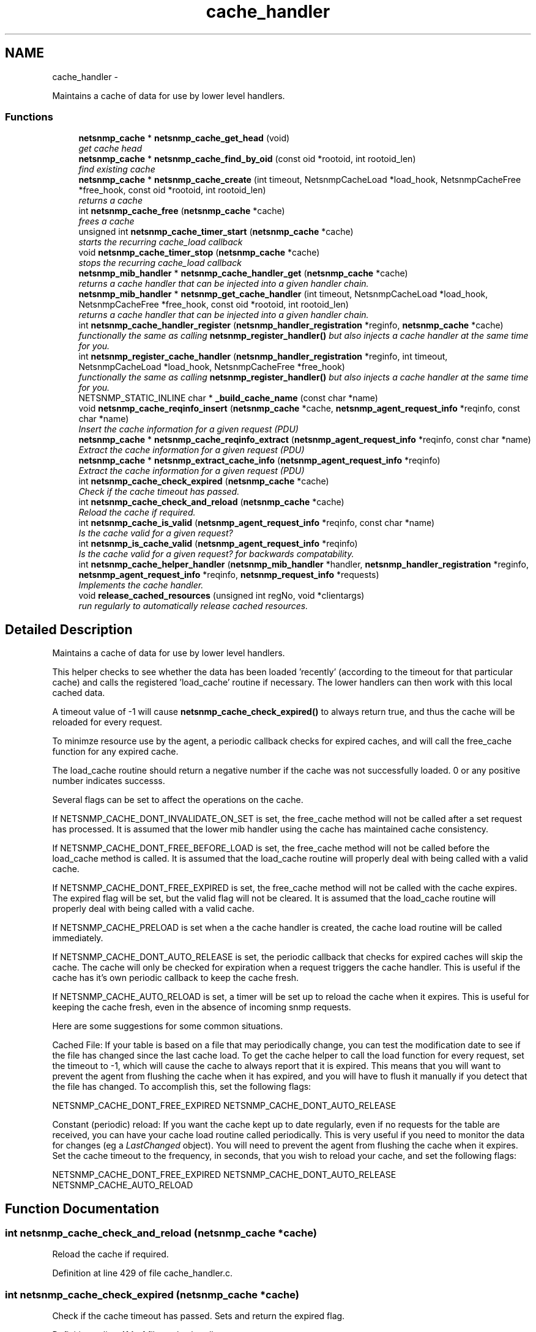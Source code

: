 .TH "cache_handler" 3 "Mon May 7 2012" "Version 5.5.2.rc1" "net-snmp" \" -*- nroff -*-
.ad l
.nh
.SH NAME
cache_handler \- 
.PP
Maintains a cache of data for use by lower level handlers.  

.SS "Functions"

.in +1c
.ti -1c
.RI "\fBnetsnmp_cache\fP * \fBnetsnmp_cache_get_head\fP (void)"
.br
.RI "\fIget cache head \fP"
.ti -1c
.RI "\fBnetsnmp_cache\fP * \fBnetsnmp_cache_find_by_oid\fP (const oid *rootoid, int rootoid_len)"
.br
.RI "\fIfind existing cache \fP"
.ti -1c
.RI "\fBnetsnmp_cache\fP * \fBnetsnmp_cache_create\fP (int timeout, NetsnmpCacheLoad *load_hook, NetsnmpCacheFree *free_hook, const oid *rootoid, int rootoid_len)"
.br
.RI "\fIreturns a cache \fP"
.ti -1c
.RI "int \fBnetsnmp_cache_free\fP (\fBnetsnmp_cache\fP *cache)"
.br
.RI "\fIfrees a cache \fP"
.ti -1c
.RI "unsigned int \fBnetsnmp_cache_timer_start\fP (\fBnetsnmp_cache\fP *cache)"
.br
.RI "\fIstarts the recurring cache_load callback \fP"
.ti -1c
.RI "void \fBnetsnmp_cache_timer_stop\fP (\fBnetsnmp_cache\fP *cache)"
.br
.RI "\fIstops the recurring cache_load callback \fP"
.ti -1c
.RI "\fBnetsnmp_mib_handler\fP * \fBnetsnmp_cache_handler_get\fP (\fBnetsnmp_cache\fP *cache)"
.br
.RI "\fIreturns a cache handler that can be injected into a given handler chain. \fP"
.ti -1c
.RI "\fBnetsnmp_mib_handler\fP * \fBnetsnmp_get_cache_handler\fP (int timeout, NetsnmpCacheLoad *load_hook, NetsnmpCacheFree *free_hook, const oid *rootoid, int rootoid_len)"
.br
.RI "\fIreturns a cache handler that can be injected into a given handler chain. \fP"
.ti -1c
.RI "int \fBnetsnmp_cache_handler_register\fP (\fBnetsnmp_handler_registration\fP *reginfo, \fBnetsnmp_cache\fP *cache)"
.br
.RI "\fIfunctionally the same as calling \fBnetsnmp_register_handler()\fP but also injects a cache handler at the same time for you. \fP"
.ti -1c
.RI "int \fBnetsnmp_register_cache_handler\fP (\fBnetsnmp_handler_registration\fP *reginfo, int timeout, NetsnmpCacheLoad *load_hook, NetsnmpCacheFree *free_hook)"
.br
.RI "\fIfunctionally the same as calling \fBnetsnmp_register_handler()\fP but also injects a cache handler at the same time for you. \fP"
.ti -1c
.RI "NETSNMP_STATIC_INLINE char * \fB_build_cache_name\fP (const char *name)"
.br
.ti -1c
.RI "void \fBnetsnmp_cache_reqinfo_insert\fP (\fBnetsnmp_cache\fP *cache, \fBnetsnmp_agent_request_info\fP *reqinfo, const char *name)"
.br
.RI "\fIInsert the cache information for a given request (PDU) \fP"
.ti -1c
.RI "\fBnetsnmp_cache\fP * \fBnetsnmp_cache_reqinfo_extract\fP (\fBnetsnmp_agent_request_info\fP *reqinfo, const char *name)"
.br
.RI "\fIExtract the cache information for a given request (PDU) \fP"
.ti -1c
.RI "\fBnetsnmp_cache\fP * \fBnetsnmp_extract_cache_info\fP (\fBnetsnmp_agent_request_info\fP *reqinfo)"
.br
.RI "\fIExtract the cache information for a given request (PDU) \fP"
.ti -1c
.RI "int \fBnetsnmp_cache_check_expired\fP (\fBnetsnmp_cache\fP *cache)"
.br
.RI "\fICheck if the cache timeout has passed. \fP"
.ti -1c
.RI "int \fBnetsnmp_cache_check_and_reload\fP (\fBnetsnmp_cache\fP *cache)"
.br
.RI "\fIReload the cache if required. \fP"
.ti -1c
.RI "int \fBnetsnmp_cache_is_valid\fP (\fBnetsnmp_agent_request_info\fP *reqinfo, const char *name)"
.br
.RI "\fIIs the cache valid for a given request? \fP"
.ti -1c
.RI "int \fBnetsnmp_is_cache_valid\fP (\fBnetsnmp_agent_request_info\fP *reqinfo)"
.br
.RI "\fIIs the cache valid for a given request? for backwards compatability. \fP"
.ti -1c
.RI "int \fBnetsnmp_cache_helper_handler\fP (\fBnetsnmp_mib_handler\fP *handler, \fBnetsnmp_handler_registration\fP *reginfo, \fBnetsnmp_agent_request_info\fP *reqinfo, \fBnetsnmp_request_info\fP *requests)"
.br
.RI "\fIImplements the cache handler. \fP"
.ti -1c
.RI "void \fBrelease_cached_resources\fP (unsigned int regNo, void *clientargs)"
.br
.RI "\fIrun regularly to automatically release cached resources. \fP"
.in -1c
.SH "Detailed Description"
.PP 
Maintains a cache of data for use by lower level handlers. 

This helper checks to see whether the data has been loaded 'recently' (according to the timeout for that particular cache) and calls the registered 'load_cache' routine if necessary. The lower handlers can then work with this local cached data.
.PP
A timeout value of -1 will cause \fBnetsnmp_cache_check_expired()\fP to always return true, and thus the cache will be reloaded for every request.
.PP
To minimze resource use by the agent, a periodic callback checks for expired caches, and will call the free_cache function for any expired cache.
.PP
The load_cache routine should return a negative number if the cache was not successfully loaded. 0 or any positive number indicates successs.
.PP
Several flags can be set to affect the operations on the cache.
.PP
If NETSNMP_CACHE_DONT_INVALIDATE_ON_SET is set, the free_cache method will not be called after a set request has processed. It is assumed that the lower mib handler using the cache has maintained cache consistency.
.PP
If NETSNMP_CACHE_DONT_FREE_BEFORE_LOAD is set, the free_cache method will not be called before the load_cache method is called. It is assumed that the load_cache routine will properly deal with being called with a valid cache.
.PP
If NETSNMP_CACHE_DONT_FREE_EXPIRED is set, the free_cache method will not be called with the cache expires. The expired flag will be set, but the valid flag will not be cleared. It is assumed that the load_cache routine will properly deal with being called with a valid cache.
.PP
If NETSNMP_CACHE_PRELOAD is set when a the cache handler is created, the cache load routine will be called immediately.
.PP
If NETSNMP_CACHE_DONT_AUTO_RELEASE is set, the periodic callback that checks for expired caches will skip the cache. The cache will only be checked for expiration when a request triggers the cache handler. This is useful if the cache has it's own periodic callback to keep the cache fresh.
.PP
If NETSNMP_CACHE_AUTO_RELOAD is set, a timer will be set up to reload the cache when it expires. This is useful for keeping the cache fresh, even in the absence of incoming snmp requests.
.PP
Here are some suggestions for some common situations.
.PP
Cached File: If your table is based on a file that may periodically change, you can test the modification date to see if the file has changed since the last cache load. To get the cache helper to call the load function for every request, set the timeout to -1, which will cause the cache to always report that it is expired. This means that you will want to prevent the agent from flushing the cache when it has expired, and you will have to flush it manually if you detect that the file has changed. To accomplish this, set the following flags:
.PP
NETSNMP_CACHE_DONT_FREE_EXPIRED NETSNMP_CACHE_DONT_AUTO_RELEASE
.PP
Constant (periodic) reload: If you want the cache kept up to date regularly, even if no requests for the table are received, you can have your cache load routine called periodically. This is very useful if you need to monitor the data for changes (eg a \fILastChanged\fP object). You will need to prevent the agent from flushing the cache when it expires. Set the cache timeout to the frequency, in seconds, that you wish to reload your cache, and set the following flags:
.PP
NETSNMP_CACHE_DONT_FREE_EXPIRED NETSNMP_CACHE_DONT_AUTO_RELEASE NETSNMP_CACHE_AUTO_RELOAD 
.SH "Function Documentation"
.PP 
.SS "int netsnmp_cache_check_and_reload (\fBnetsnmp_cache\fP *cache)"
.PP
Reload the cache if required. 
.PP
Definition at line 429 of file cache_handler.c.
.SS "int netsnmp_cache_check_expired (\fBnetsnmp_cache\fP *cache)"
.PP
Check if the cache timeout has passed. Sets and return the expired flag. 
.PP
Definition at line 414 of file cache_handler.c.
.SS "\fBnetsnmp_cache\fP* netsnmp_cache_create (inttimeout, NetsnmpCacheLoad *load_hook, NetsnmpCacheFree *free_hook, const oid *rootoid, introotoid_len)"
.PP
returns a cache 
.PP
Definition at line 146 of file cache_handler.c.
.SS "\fBnetsnmp_cache\fP* netsnmp_cache_find_by_oid (const oid *rootoid, introotoid_len)"
.PP
find existing cache 
.PP
Definition at line 130 of file cache_handler.c.
.SS "int netsnmp_cache_free (\fBnetsnmp_cache\fP *cache)"
.PP
frees a cache 
.PP
Definition at line 189 of file cache_handler.c.
.SS "\fBnetsnmp_cache\fP* netsnmp_cache_get_head (void)"
.PP
get cache head 
.PP
Definition at line 122 of file cache_handler.c.
.SS "\fBnetsnmp_mib_handler\fP* netsnmp_cache_handler_get (\fBnetsnmp_cache\fP *cache)"
.PP
returns a cache handler that can be injected into a given handler chain. 
.PP
Definition at line 291 of file cache_handler.c.
.SS "int netsnmp_cache_handler_register (\fBnetsnmp_handler_registration\fP *reginfo, \fBnetsnmp_cache\fP *cache)"
.PP
functionally the same as calling \fBnetsnmp_register_handler()\fP but also injects a cache handler at the same time for you. 
.PP
Definition at line 339 of file cache_handler.c.
.SS "int netsnmp_cache_helper_handler (\fBnetsnmp_mib_handler\fP *handler, \fBnetsnmp_handler_registration\fP *reginfo, \fBnetsnmp_agent_request_info\fP *reqinfo, \fBnetsnmp_request_info\fP *requests)"
.PP
Implements the cache handler. 
.PP
next handler called automatically - 'AUTO_NEXT'
.PP
next handler called automatically - 'AUTO_NEXT'
.PP
next handler called automatically - 'AUTO_NEXT' 
.PP
Definition at line 464 of file cache_handler.c.
.SS "int netsnmp_cache_is_valid (\fBnetsnmp_agent_request_info\fP *reqinfo, const char *name)"
.PP
Is the cache valid for a given request? 
.PP
Definition at line 446 of file cache_handler.c.
.SS "\fBnetsnmp_cache\fP* netsnmp_cache_reqinfo_extract (\fBnetsnmp_agent_request_info\fP *reqinfo, const char *name)"
.PP
Extract the cache information for a given request (PDU) 
.PP
Definition at line 394 of file cache_handler.c.
.SS "void netsnmp_cache_reqinfo_insert (\fBnetsnmp_cache\fP *cache, \fBnetsnmp_agent_request_info\fP *reqinfo, const char *name)"
.PP
Insert the cache information for a given request (PDU) 
.PP
Definition at line 377 of file cache_handler.c.
.SS "unsigned int netsnmp_cache_timer_start (\fBnetsnmp_cache\fP *cache)"
.PP
starts the recurring cache_load callback 
.PP
Definition at line 235 of file cache_handler.c.
.SS "void netsnmp_cache_timer_stop (\fBnetsnmp_cache\fP *cache)"
.PP
stops the recurring cache_load callback 
.PP
Definition at line 270 of file cache_handler.c.
.SS "\fBnetsnmp_cache\fP* netsnmp_extract_cache_info (\fBnetsnmp_agent_request_info\fP *reqinfo)"
.PP
Extract the cache information for a given request (PDU) 
.PP
Definition at line 406 of file cache_handler.c.
.SS "\fBnetsnmp_mib_handler\fP* netsnmp_get_cache_handler (inttimeout, NetsnmpCacheLoad *load_hook, NetsnmpCacheFree *free_hook, const oid *rootoid, introotoid_len)"
.PP
returns a cache handler that can be injected into a given handler chain. 
.PP
Definition at line 320 of file cache_handler.c.
.SS "int netsnmp_is_cache_valid (\fBnetsnmp_agent_request_info\fP *reqinfo)"
.PP
Is the cache valid for a given request? for backwards compatability. for backwards compat
.PP
\fBnetsnmp_cache_is_valid()\fP is preferred. 
.PP
Definition at line 457 of file cache_handler.c.
.SS "int netsnmp_register_cache_handler (\fBnetsnmp_handler_registration\fP *reginfo, inttimeout, NetsnmpCacheLoad *load_hook, NetsnmpCacheFree *free_hook)"
.PP
functionally the same as calling \fBnetsnmp_register_handler()\fP but also injects a cache handler at the same time for you. 
.PP
Definition at line 352 of file cache_handler.c.
.SS "void release_cached_resources (unsigned intregNo, void *clientargs)"
.PP
run regularly to automatically release cached resources. xxx - method to prevent cache from expiring while a request is being processed (e.g. delegated request). proposal: set a flag, which would be cleared when request finished (which could be acomplished by a dummy data list item in agent req info & custom free function). 
.PP
Definition at line 623 of file cache_handler.c.
.SH "Author"
.PP 
Generated automatically by Doxygen for net-snmp from the source code.
